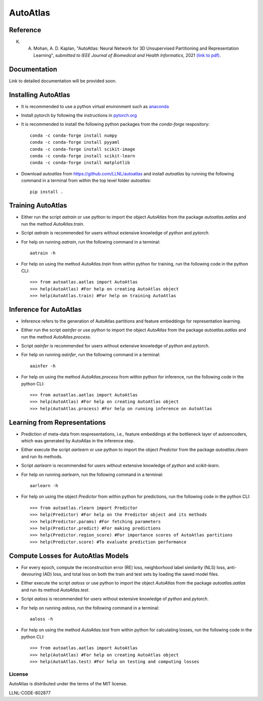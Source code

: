 =========
AutoAtlas
=========

---------
Reference
---------
K. A. Mohan, A. D. Kaplan, "AutoAtlas: Neural Network for 3D Unsupervised Partitioning and Representation Learning", *submitted to IEEE Journal of Biomedical and Health Informatics*, 2021 `(link to pdf) <https://arxiv.org/pdf/2010.15987.pdf>`_.

-------------
Documentation
-------------
Link to detailed documentation will be provided soon.

--------------------
Installing AutoAtlas
--------------------

* It is recommended to use a python virtual environment such as `anaconda <https://www.anaconda.com/products/individual>`_
* Install pytorch by following the instructions in `pytorch.org <https://pytorch.org/>`_
* It is recommended to install the following python packages from the *conda-forge* respository::
  
     conda -c conda-forge install numpy
     conda -c conda-forge install pyyaml
     conda -c conda-forge install scikit-image
     conda -c conda-forge install scikit-learn
     conda -c conda-forge install matplotlib
 
* Download *autoatlas* from `https://github.com/LLNL/autoatlas <https://github.com/LLNL/autoatlas>`_ and install *autoatlas* by running the following command in a terminal from within the top level folder *autoatlas*::
  
     pip install .     
   
------------------
Training AutoAtlas
------------------
* Either run the script `aatrain` or use python to import the object `AutoAtlas` from the package `autoatlas.aatlas` and run the method `AutoAtlas.train`.
* Script `aatrain` is recommended for users without extensive knowledge of `python` and `pytorch`.
* For help on running `aatrain`, run the following command in a terminal::
     
     aatrain -h
* For help on using the method `AutoAtlas.train` from within python for training, run the following code in the python CLI::

     >>> from autoatlas.aatlas import AutoAtlas
     >>> help(AutoAtlas) #For help on creating AutoAtlas object
     >>> help(AutoAtlas.train) #For help on training AutoAtlas

-----------------------
Inference for AutoAtlas
-----------------------
* Inference refers to the generation of AutoAtlas partitions and feature embeddings for representation learning. 
* Either run the script `aainfer` or use python to import the object `AutoAtlas` from the package `autoatlas.aatlas` and run the method `AutoAtlas.process`.
* Script `aainfer` is recommended for users without extensive knowledge of `python` and `pytorch`.
* For help on running `aainfer`, run the following command in a terminal::
     
     aainfer -h
* For help on using the method `AutoAtlas.process` from within python for inference, run the following code in the python CLI::

     >>> from autoatlas.aatlas import AutoAtlas
     >>> help(AutoAtlas) #For help on creating AutoAtlas object
     >>> help(AutoAtlas.process) #For help on running inference on AutoAtlas

-----------------------------
Learning from Representations
-----------------------------
* Prediction of meta-data from respresentations, i.e., feature embeddings at the bottleneck layer of autoencoders, which was generated by AutoAtlas in the inference step.
* Either execute the script `aarlearn` or use python to import the object `Predictor` from the package `autoatlas.rlearn` and run its methods.
* Script `aarlearn` is recommended for users without extensive knowledge of `python` and `scikit-learn`.
* For help on running `aarlearn`, run the following command in a terminal::

     aarlearn -h
* For help on using the object `Predictor` from within python for predictions, run the following code in the python CLI::

     >>> from autoatlas.rlearn import Predictor
     >>> help(Predictor) #For help on the Predictor object and its methods
     >>> help(Predictor.params) #For fetching parameters
     >>> help(Predictor.predict) #For making predictions
     >>> help(Predictor.region_score) #For importance scores of AutoAtlas partitions
     >>> help(Predictor.score) #To evaluate prediction performance

-----------------------------------
Compute Losses for AutoAtlas Models
-----------------------------------
* For every epoch, compute the reconstruction error (RE) loss, neighborhood label similarity (NLS) loss, anti-devouring (AD) loss, and total loss on both the train and test sets by loading the saved model files.
* Either execute the script `aaloss` or use python to import the object `AutoAtlas` from the package `autoatlas.aatlas` and run its method `AutoAtlas.test`.
* Script `aaloss` is recommended for users without extensive knowledge of `python` and `pytorch`.
* For help on running `aaloss`, run the following command in a terminal::

     aaloss -h
* For help on using the method `AutoAtlas.test` from within python for calculating losses, run the following code in the python CLI::

     >>> from autoatlas.aatlas import AutoAtlas
     >>> help(AutoAtlas) #For help on creating AutoAtlas object
     >>> help(AutoAtlas.test) #For help on testing and computing losses

License
-------
AutoAtlas is distributed under the terms of the MIT license.

LLNL-CODE-802877

